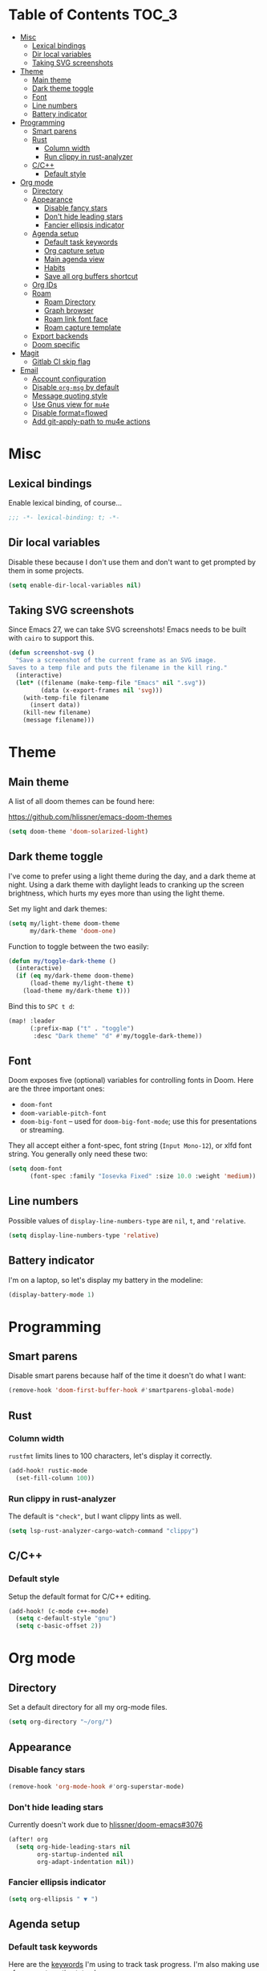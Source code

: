 #+STARTUP: content
* Table of Contents :TOC_3:
- [[#misc][Misc]]
  - [[#lexical-bindings][Lexical bindings]]
  - [[#dir-local-variables][Dir local variables]]
  - [[#taking-svg-screenshots][Taking SVG screenshots]]
- [[#theme][Theme]]
  - [[#main-theme][Main theme]]
  - [[#dark-theme-toggle][Dark theme toggle]]
  - [[#font][Font]]
  - [[#line-numbers][Line numbers]]
  - [[#battery-indicator][Battery indicator]]
- [[#programming][Programming]]
  - [[#smart-parens][Smart parens]]
  - [[#rust][Rust]]
    - [[#column-width][Column width]]
    - [[#run-clippy-in-rust-analyzer][Run clippy in rust-analyzer]]
  - [[#cc][C/C++]]
    - [[#default-style][Default style]]
- [[#org-mode][Org mode]]
  - [[#directory][Directory]]
  - [[#appearance][Appearance]]
    - [[#disable-fancy-stars][Disable fancy stars]]
    - [[#dont-hide-leading-stars][Don't hide leading stars]]
    - [[#fancier-ellipsis-indicator][Fancier ellipsis indicator]]
  - [[#agenda-setup][Agenda setup]]
    - [[#default-task-keywords][Default task keywords]]
    - [[#org-capture-setup][Org capture setup]]
    - [[#main-agenda-view][Main agenda view]]
    - [[#habits][Habits]]
    - [[#save-all-org-buffers-shortcut][Save all org buffers shortcut]]
  - [[#org-ids][Org IDs]]
  - [[#roam][Roam]]
    - [[#roam-directory][Roam Directory]]
    - [[#graph-browser][Graph browser]]
    - [[#roam-link-font-face][Roam link font face]]
    - [[#roam-capture-template][Roam capture template]]
  - [[#export-backends][Export backends]]
  - [[#doom-specific][Doom specific]]
- [[#magit][Magit]]
  - [[#gitlab-ci-skip-flag][Gitlab CI skip flag]]
- [[#email][Email]]
  - [[#account-configuration][Account configuration]]
  - [[#disable-org-msg-by-default][Disable =org-msg= by default]]
  - [[#message-quoting-style][Message quoting style]]
  - [[#use-gnus-view-for-mu4e][Use Gnus view for =mu4e=]]
  - [[#disable-formatflowed][Disable format=flowed]]
  - [[#add-git-apply-path-to-mu4e-actions][Add git-apply-path to mu4e actions]]

* Misc

** Lexical bindings

Enable lexical binding, of course...

#+BEGIN_SRC emacs-lisp
;;; -*- lexical-binding: t; -*-
#+END_SRC

** Dir local variables

Disable these because I don't use them and don't want to get prompted by them in
some projects.

#+BEGIN_SRC emacs-lisp
(setq enable-dir-local-variables nil)
#+END_SRC

** Taking SVG screenshots

Since Emacs 27, we can take SVG screenshots! Emacs needs to be built with
=cairo= to support this.

#+begin_src emacs-lisp
(defun screenshot-svg ()
  "Save a screenshot of the current frame as an SVG image.
Saves to a temp file and puts the filename in the kill ring."
  (interactive)
  (let* ((filename (make-temp-file "Emacs" nil ".svg"))
         (data (x-export-frames nil 'svg)))
    (with-temp-file filename
      (insert data))
    (kill-new filename)
    (message filename)))
#+end_src

* Theme

** Main theme

A list of all doom themes can be found here:

https://github.com/hlissner/emacs-doom-themes

#+BEGIN_SRC emacs-lisp
(setq doom-theme 'doom-solarized-light)
#+END_SRC

** Dark theme toggle

I've come to prefer using a light theme during the day, and a dark theme at
night. Using a dark theme with daylight leads to cranking up the screen
brightness, which hurts my eyes more than using the light theme.

Set my light and dark themes:

#+BEGIN_SRC emacs-lisp
(setq my/light-theme doom-theme
      my/dark-theme 'doom-one)
#+END_SRC

Function to toggle between the two easily:

#+BEGIN_SRC emacs-lisp
(defun my/toggle-dark-theme ()
  (interactive)
  (if (eq my/dark-theme doom-theme)
      (load-theme my/light-theme t)
    (load-theme my/dark-theme t)))
#+END_SRC

Bind this to =SPC t d=:

#+BEGIN_SRC emacs-lisp
(map! :leader
      (:prefix-map ("t" . "toggle")
       :desc "Dark theme" "d" #'my/toggle-dark-theme))
#+END_SRC

** Font

Doom exposes five (optional) variables for controlling fonts in Doom. Here are
the three important ones:

- =doom-font=
- =doom-variable-pitch-font=
- =doom-big-font= -- used for =doom-big-font-mode=; use this for presentations
  or streaming.

They all accept either a font-spec, font string (=Input Mono-12=), or xlfd font
string. You generally only need these two:

#+BEGIN_SRC emacs-lisp
(setq doom-font
      (font-spec :family "Iosevka Fixed" :size 10.0 :weight 'medium))
#+END_SRC

** Line numbers

Possible values of =display-line-numbers-type= are =nil=, =t=, and ='relative=.

#+BEGIN_SRC emacs-lisp
(setq display-line-numbers-type 'relative)
#+END_SRC

** Battery indicator

I'm on a laptop, so let's display my battery in the modeline:

#+BEGIN_SRC emacs-lisp
(display-battery-mode 1)
#+END_SRC

* Programming

** Smart parens

Disable smart parens because half of the time it doesn't do what I want:

#+BEGIN_SRC emacs-lisp
(remove-hook 'doom-first-buffer-hook #'smartparens-global-mode)
#+END_SRC

** Rust

*** Column width

=rustfmt= limits lines to 100 characters, let's display it correctly.

#+BEGIN_SRC emacs-lisp
(add-hook! rustic-mode
  (set-fill-column 100))
#+END_SRC

*** Run clippy in rust-analyzer

The default is ~"check"~, but I want clippy lints as well.

#+begin_src emacs-lisp
(setq lsp-rust-analyzer-cargo-watch-command "clippy")
#+end_src

** C/C++

*** Default style

Setup the default format for C/C++ editing.

#+BEGIN_SRC emacs-lisp
(add-hook! (c-mode c++-mode)
  (setq c-default-style "gnu")
  (setq c-basic-offset 2))
#+END_SRC

* Org mode

** Directory

Set a default directory for all my org-mode files.

#+BEGIN_SRC emacs-lisp
(setq org-directory "~/org/")
#+END_SRC

** Appearance

*** Disable fancy stars

#+BEGIN_SRC emacs-lisp
(remove-hook 'org-mode-hook #'org-superstar-mode)
#+END_SRC

*** Don't hide leading stars

Currently doesn't work due to [[https://github.com/hlissner/doom-emacs/issues/3076][hlissner/doom-emacs#3076]]

#+BEGIN_SRC emacs-lisp
(after! org
  (setq org-hide-leading-stars nil
        org-startup-indented nil
        org-adapt-indentation nil))
#+END_SRC

*** Fancier ellipsis indicator

#+BEGIN_SRC emacs-lisp
(setq org-ellipsis " ▼ ")
#+END_SRC

** Agenda setup

*** Default task keywords

Here are the [[https://orgmode.org/manual/TODO-Extensions.html#TODO-Extensions][keywords]] I'm using to track task progress. I'm also making use of
some automatic [[https://orgmode.org/manual/Tracking-TODO-state-changes.html#Tracking-TODO-state-changes][state changes]].

| keyword     | meaning                                                  |
|-------------+----------------------------------------------------------|
| =TODO=      | Self explanatory                                         |
| =DONE=      | This task is finished, no longer displayed in the agenda |
| =CANCELLED= | This task isn't finished but is no longer relevant       |

#+BEGIN_SRC emacs-lisp
(after! org
  (setq org-todo-keywords
        '((sequence
           "TODO(t)"
           "|"
           "DONE(d!)"
           "CANCELLED(c@/!)")
          (sequence
           "[ ](T)"
           "|"
           "[X](D)"))))
#+END_SRC

*** Org capture setup

Of course I also need to setup [[https://orgmode.org/manual/Capture-templates.html][capture templates]]:

The first one just prompts me for a new task to add to my inbox, I can then
[[https://orgmode.org/guide/Refile-and-Copy.html][refile]] them where I want later.

The second one exists because I like to keep a separate list of articles /
papers / books to read.

#+BEGIN_SRC emacs-lisp
(after! org
  (setq org-capture-templates
        '(("t" "New entry" entry (file "inbox.org")
           "* TODO %?")
          ("T" "Task" entry (file+headline "tasks.org" "Misc")
           "* TODO %?")
          ("r" "Reading" entry (file "reading.org")
           "* TODO %x"
           :immediate-finish t)
          ("w" "Watching" entry (file "watching.org")
           "* TODO %x"
           :immediate-finish t))))
#+END_SRC

I also change [[https://github.com/hlissner/doom-emacs/blob/134554dd69d9b1cea3d2190422de580fddf40ecd/modules/config/default/%2Bevil-bindings.el#L265][the default Doom binding]] for ~#'org-capture~ to be =SPC x= instead
of =SPC X=. Also need to rebind what was [[https://github.com/hlissner/doom-emacs/blob/134554dd69d9b1cea3d2190422de580fddf40ecd/modules/config/default/%2Bevil-bindings.el#L264][previously bound]] to =SPC x=, to =SPC
X=.

#+BEGIN_SRC emacs-lisp
(map! :leader
      :desc "Org Capture"           "x" #'org-capture
      :desc "Pop up scratch buffer" "X" #'doom/open-scratch-buffer)
#+END_SRC

*** Main agenda view

All these tasks, once captured, are then centralized in my [[https://orgmode.org/guide/Agenda-Views.html][agenda view]].

I'm using multiple categories to organize tasks, depending on their triage /
status (inspired by [[https://blog.jethro.dev/posts/org_mode_workflow_preview/]]).

#+BEGIN_SRC emacs-lisp
(after! org-agenda
  (setq org-agenda-custom-commands
        '((" " "Agenda"
           ((agenda ""
                    ((org-agenda-span 'day)
                     (org-agenda-start-day nil)
                     (org-deadline-warning-days 365)))
            (todo "TODO"
                  ((org-agenda-overriding-header "Triage")
                   (org-agenda-files '("~/org/inbox.org"))))
            (todo "TODO"
                  ((org-agenda-overriding-header "Job")
                   (org-agenda-files '("~/org/job.org"))
                   (org-agenda-skip-function '(org-agenda-skip-entry-if 'deadline
                                                                        'scheduled))))
            (todo "TODO"
                  ((org-agenda-overriding-header "Tasks")
                   (org-agenda-files '("~/org/tasks.org"))
                   (org-agenda-skip-function '(org-agenda-skip-entry-if 'deadline
                                                                        'scheduled))))
            (todo "TODO"
                  ((org-agenda-files '("~/org/project.org"))
                   (org-agenda-overriding-header "Personal projects")))
            (todo "TODO"
                  ((org-agenda-overriding-header "School")
                   (org-agenda-files '(
                                       "~/org/image.org"
                                       "~/org/rdi.org"
                                       ))
                   (org-agenda-skip-function '(org-agenda-skip-entry-if 'deadline
                                                                        'scheduled))))
            (todo "TODO"
                  ((org-agenda-files '("~/org/watching.org"))
                   (org-agenda-overriding-header "To Watch")))
            (todo "TODO"
                  ((org-agenda-files '("~/org/reading.org"))
                   (org-agenda-overriding-header "To Read")))
            (todo "TODO"
                  ((org-agenda-files '("~/org/notes.org"))
                   (org-agenda-overriding-header "Note Taking")))
            )))))
#+END_SRC

I want the default agenda view to be a weekly view, with a log of what I've done
during the day.

#+BEGIN_SRC emacs-lisp
(after! org-agenda
  (setq org-agenda-span 'week)
  (setq org-agenda-start-on-weekday 1)
  (setq org-agenda-start-with-log-mode '(clock)))
#+END_SRC

I also remove the block separators in the agenda view:

#+BEGIN_SRC emacs-lisp
(after! org-agenda
  (setq org-agenda-block-separator ""))
#+END_SRC

*** Habits

Let's enable the =org-habit= module:

#+BEGIN_SRC emacs-lisp
(add-to-list 'org-modules 'org-habit)
#+END_SRC

*** Save all org buffers shortcut

By default bound to =C-x C-s=, rebind it to =SPC m s= in =org-agenda-mode= :

#+BEGIN_SRC emacs-lisp
(map! :after org-agenda
      :map org-agenda-mode-map
      :localleader
      "s" #'org-save-all-org-buffers)
#+END_SRC

** Org IDs

Org can link to entries using UUIDs, but we need the module to be loaded for
links to work:

#+BEGIN_SRC emacs-lisp
(add-to-list 'org-modules 'org-id)
#+END_SRC

** Roam

Setup for [[https://github.com/jethrokuan/org-roam][org-roam]].

*** Roam Directory

First, set a directory where =org-roam= will index things.

#+BEGIN_SRC emacs-lisp
(setq org-roam-directory (expand-file-name "notes/" org-directory))
#+END_SRC

*** Graph browser

Instruct =org-roam= to use =firefox-developer-edition= to open the graph:

#+BEGIN_SRC emacs-lisp
(setq org-roam-graph-viewer (executable-find "firefox"))
#+END_SRC

*** Roam link font face

Change link color for =org-roam= links, to distinguish them from standard Org
links:

#+BEGIN_SRC emacs-lisp
(after! org-roam
  (set-face-attribute 'org-roam-link nil :foreground "#FF8860"))
#+END_SRC

*** Roam capture template

Customize the capture templates:

- the first one is [[https://github.com/jethrokuan/org-roam/blob/772505ba70c073ebc7905c4fcb8b9cc3759c775a/org-roam-capture.el#L81][the default one]], I just removed the timestamp from the file
  title.
- the second one I use to create new entries about website links, blog posts,
  articles... The ~%x~ in the template is replaced by the content of my X
  clipboard, so I just have to copy the website URL before capturing it.

#+BEGIN_SRC emacs-lisp
(after! org-roam
  (setq org-roam-capture-templates
        '(("d" "default" plain (function org-roam-capture--get-point)
           "%?"
           :file-name "${slug}"
           :head "#+TITLE: ${title}\n"
           :unnarrowed t)
          ("i" "instant" plain (function org-roam-capture--get-point)
           "%?"
           :file-name "${slug}"
           :head "#+TITLE: ${title}\n"
           :unnarrowed t
           :immediate-finish t)
          ("w" "website" plain (function org-roam-capture--get-point)
           ""
           :file-name "websites/${slug}"
           :head "#+TITLE: ${title}\n#+ROAM_KEY: %x\n"
           :unnarrowed t)
          ("p" "paper" plain (function org-roam-capture--get-point)
           "%?"
           :file-name "papers/${slug}"
           :head "#+TITLE: ${title}\n"
           :unnarrowed t))))
#+END_SRC

**** Roam daily capture templates

Also setup daily captures templates, mainly used to store them in a =journal/=
directory instead of at the root.

#+BEGIN_SRC emacs-lisp
(after! org-roam
  (setq org-roam-dailies-capture-templates
        '(("d" "daily" plain (function org-roam-capture--get-point)
           ""
           :immediate-finish t
           :file-name "journal/%<%Y-%m-%d>"
           :head "#+TITLE: %<%Y-%m-%d>"))))
#+END_SRC

** Export backends

Sometimes I need to export an Org subtree to a file, which is quite easy with
the =org= export backend. It doesn't seem to be enabled by default, so let's add
it to the list:

#+BEGIN_SRC emacs-lisp
(after! org
  (add-to-list 'org-export-backends 'org))
#+END_SRC

** Doom specific

Doom replaces the default tab behavior on headings, this restores the default
one. Taken from [[https://github.com/hlissner/doom-emacs/tree/develop/modules/lang/org#hacks][here]].

#+BEGIN_SRC emacs-lisp
(after! evil-org
  (remove-hook 'org-tab-first-hook #'+org-cycle-only-current-subtree-h))
#+END_SRC

* Magit

** Gitlab CI skip flag

This option tells GitLab to skip the CI run for this push, in case I know it's
not ready yet.

#+BEGIN_SRC emacs-lisp
(after! magit
  (transient-append-suffix 'magit-push "-n"
    '(4 "-s" "Skip GitLab CI" "--push-option=ci.skip")))
#+END_SRC

GitLab push options are documented [[https://docs.gitlab.com/ee/user/project/push_options.html][here]].

* Email

** Account configuration

This setting instructs =mu4e= to prompt for login credentials if none are found
when trying to connect to one of the servers that match the regex (see variable
documentation).

#+begin_src emacs-lisp
(setq smtpmail-servers-requiring-authorization "smtp.migadu.com\\|smtp.lrde.epita.fr")
#+end_src

Setup my main email account.

#+begin_src emacs-lisp
(set-email-account! "alarsyo.net"
  '((mu4e-sent-folder       . "/alarsyo.net/Sent")
    (mu4e-drafts-folder     . "/alarsyo.net/Drafts")
    (mu4e-refile-folder     . "/alarsyo.net/Archive")
    (mu4e-trash-folder      . "/alarsyo.net/Trash")
    (smtpmail-smtp-server   . "smtp.migadu.com")
    (smtpmail-smtp-service  . 465)
    (smtpmail-stream-type   . ssl)
    (user-mail-address      . "antoine@alarsyo.net")
    (user-full-name         . "Antoine Martin")
    (mu4e-compose-signature . "Antoine Martin"))
  t)

(set-email-account! "lrde"
  '((mu4e-sent-folder       . "/lrde/Sent")
    (mu4e-drafts-folder     . "/lrde/Drafts")
    (mu4e-trash-folder      . "/lrde/Trash")
    (smtpmail-smtp-server   . "smtp.lrde.epita.fr")
    (smtpmail-smtp-service  . 587)
    (smtpmail-stream-type   . starttls)
    (user-mail-address      . "amartin@lrde.epita.fr")
    (user-full-name         . "Antoine Martin")
    (mu4e-compose-signature . "Antoine Martin"))
  nil)
#+end_src

** Disable =org-msg= by default

Doom adds a hook, making it impossible to disable. This allows us to toggle it
manually.

#+begin_src emacs-lisp
(remove-hook! mu4e-compose-pre #'org-msg-mode)
#+end_src

** Message quoting style

Has to be duplicated because =mu4e= doesn't use ~message-cite-style~'s values.

#+begin_src emacs-lisp
(defconst message-cite-style-custom
  '((message-cite-function          'message-cite-original-without-signature)
    (message-citation-line-function 'message-insert-formatted-citation-line)
    (message-cite-reply-position    'traditional)
    (message-yank-prefix            "> ")
    (message-yank-cited-prefix      "> ")
    (message-yank-empty-prefix      ">")
    (message-citation-line-format   "%f writes:"))
  "Message citation style used for email. Use with `message-cite-style'.")

(after! message
  (setq message-cite-style message-cite-style-custom
        message-cite-function          'message-cite-original-without-signature
        message-citation-line-function 'message-insert-formatted-citation-line
        message-cite-reply-position    'traditional
        message-yank-prefix            "> "
        message-yank-cited-prefix      "> "
        message-yank-empty-prefix      ">"
        message-citation-line-format   "%f writes:"))
#+end_src

** Use Gnus view for =mu4e=

#+begin_src emacs-lisp
(after! mu4e
  (setq mu4e-view-use-gnus t))
#+end_src

** Disable format=flowed

#+begin_src emacs-lisp
(after! mu4e
  (setq mu4e-compose-format-flowed nil))
#+end_src

** Add git-apply-path to mu4e actions

#+begin_src emacs-lisp
(after! mu4e
  (add-to-list 'mu4e-view-actions
               '("GitApply" . mu4e-action-git-apply-patch) t)
  (add-to-list 'mu4e-view-actions
               '("MboxGitApply" . mu4e-action-git-apply-mbox) t))
#+end_src

